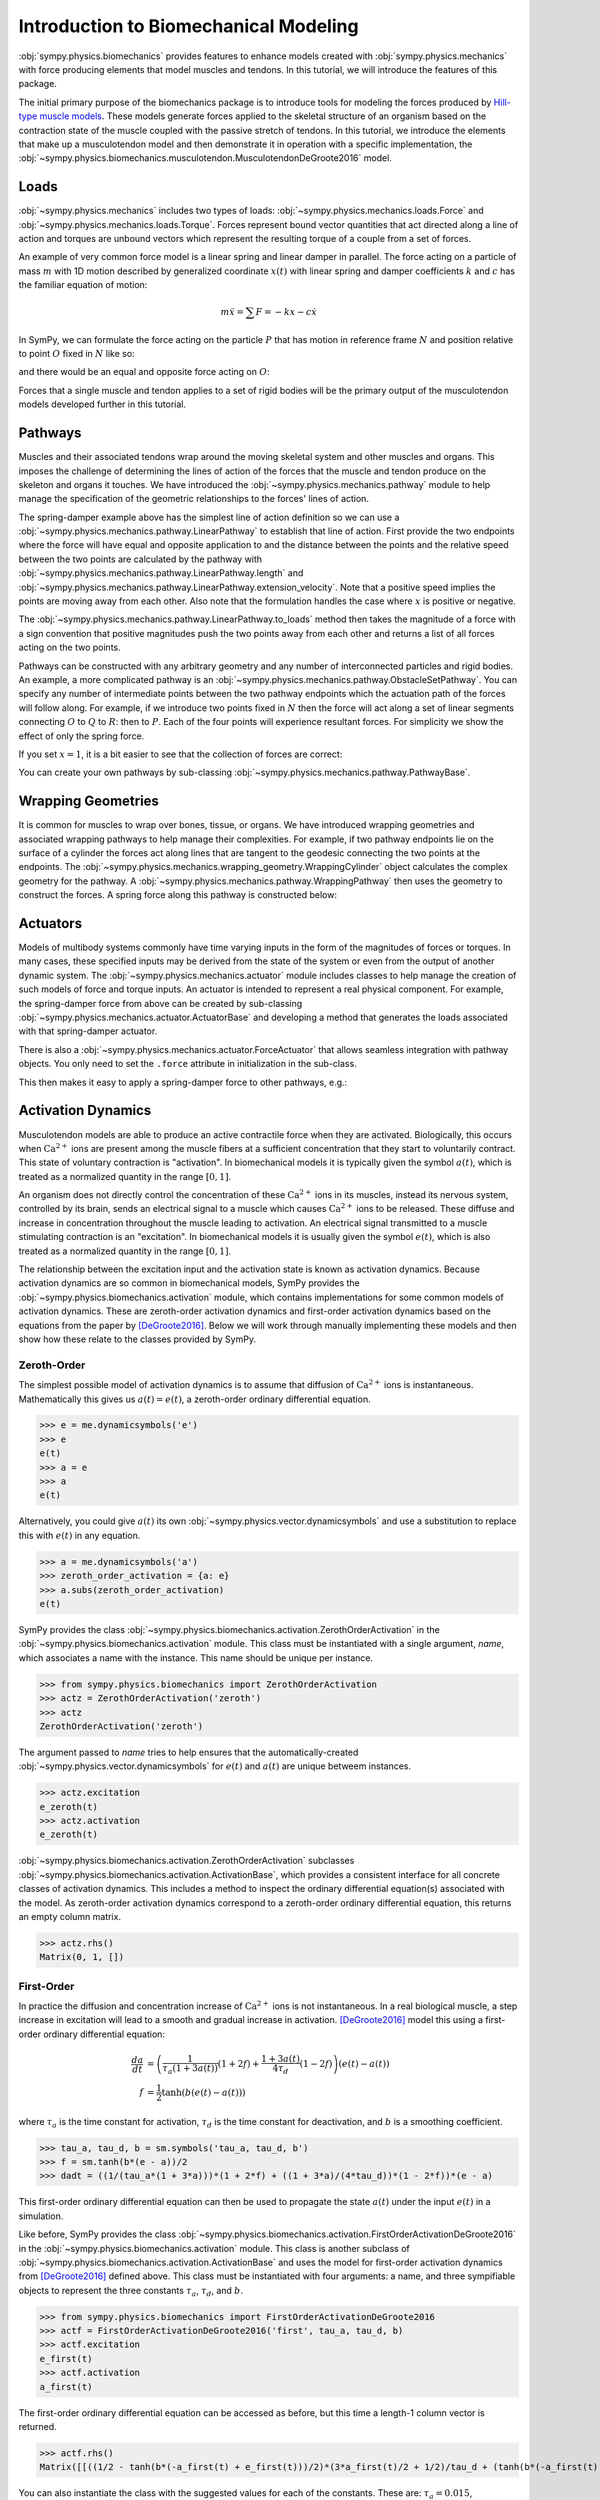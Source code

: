 .. _biomechanics-tutorial:

======================================
Introduction to Biomechanical Modeling
======================================

:obj:`sympy.physics.biomechanics` provides features to enhance models created
with :obj:`sympy.physics.mechanics` with force producing elements that model
muscles and tendons. In this tutorial, we will introduce the features of this
package.

The initial primary purpose of the biomechanics package is to introduce tools
for modeling the forces produced by `Hill-type muscle models`_. These models
generate forces applied to the skeletal structure of an organism based on the
contraction state of the muscle coupled with the passive stretch of tendons. In
this tutorial, we introduce the elements that make up a musculotendon model and
then demonstrate it in operation with a specific implementation, the
:obj:`~sympy.physics.biomechanics.musculotendon.MusculotendonDeGroote2016` model.

.. _Hill-type muscle models: https://en.wikipedia.org/wiki/Hill%27s_muscle_model

Loads
=====

:obj:`~sympy.physics.mechanics` includes two types of loads:
:obj:`~sympy.physics.mechanics.loads.Force` and
:obj:`~sympy.physics.mechanics.loads.Torque`. Forces represent bound vector
quantities that act directed along a line of action and torques are unbound
vectors which represent the resulting torque of a couple from a set of forces.

An example of very common force model is a linear spring and linear damper in
parallel. The force acting on a particle of mass :math:`m` with 1D motion
described by generalized coordinate :math:`x(t)`  with linear spring and damper
coefficients :math:`k` and :math:`c` has the familiar equation of motion:

.. math::

   m \ddot{x} = \sum F = -kx - c\dot{x}

In SymPy, we can formulate the force acting on the particle :math:`P` that has
motion in reference frame :math:`N` and position relative to point :math:`O`
fixed in :math:`N` like so:

.. plot::
   :format: doctest
   :include-source: True
   :context: reset
   :nofigs:

   >>> import sympy as sm
   >>> import sympy.physics.mechanics as me

   >>> k, c = sm.symbols('k, c', real=True, nonnegative=True)
   >>> x = me.dynamicsymbols('x', real=True)

   >>> N = me.ReferenceFrame('N')
   >>> O, P = me.Point('O'), me.Point('P')

   >>> P.set_pos(O, x*N.x)
   >>> P.set_vel(N, x.diff()*N.x)

   >>> force_on_P = me.Force(P, -k*P.pos_from(O) - c*P.vel(N))
   >>> force_on_P
   (P, (-c*Derivative(x(t), t) - k*x(t))*N.x)

and there would be an equal and opposite force acting on :math:`O`:

.. plot::
   :format: doctest
   :include-source: True
   :context:
   :nofigs:

   >>> force_on_O = me.Force(O, k*P.pos_from(O) + c*P.vel(N))
   >>> force_on_O
   (O, (c*Derivative(x(t), t) + k*x(t))*N.x)

Forces that a single muscle and tendon applies to a set of rigid bodies will
be the primary output of the musculotendon models developed further in this
tutorial.

Pathways
========

Muscles and their associated tendons wrap around the moving skeletal system and
other muscles and organs. This imposes the challenge of determining the lines
of action of the forces that the muscle and tendon produce on the skeleton and
organs it touches. We have introduced the
:obj:`~sympy.physics.mechanics.pathway` module to help manage the specification
of the geometric relationships to the forces' lines of action.

The spring-damper example above has the simplest line of action definition so
we can use a :obj:`~sympy.physics.mechanics.pathway.LinearPathway` to establish
that line of action. First provide the two endpoints where the force will have
equal and opposite application to and the distance between the points and the
relative speed between the two points are calculated by the pathway with
:obj:`~sympy.physics.mechanics.pathway.LinearPathway.length` and
:obj:`~sympy.physics.mechanics.pathway.LinearPathway.extension_velocity`. Note
that a positive speed implies the points are moving away from each other. Also
note that the formulation handles the case where :math:`x` is positive or
negative.

.. plot::
   :format: doctest
   :include-source: True
   :context:
   :nofigs:

   >>> lpathway = me.LinearPathway(O, P)
   >>> lpathway
   LinearPathway(O, P)
   >>> lpathway.length
   Abs(x(t))
   >>> lpathway.extension_velocity
   sign(x(t))*Derivative(x(t), t)

The :obj:`~sympy.physics.mechanics.pathway.LinearPathway.to_loads` method then
takes the magnitude of a force with a sign convention that positive magnitudes
push the two points away from each other and returns a list of all forces
acting on the two points.

.. plot::
   :format: doctest
   :include-source: True
   :context:
   :nofigs:

   >>> import pprint
   >>> pprint.pprint(lpathway.to_loads(-k*x - k*x.diff()))
   [Force(point=O, force=(k*x(t) + k*Derivative(x(t), t))*x(t)/Abs(x(t))*N.x),
    Force(point=P, force=(-k*x(t) - k*Derivative(x(t), t))*x(t)/Abs(x(t))*N.x)]

Pathways can be constructed with any arbitrary geometry and any number of
interconnected particles and rigid bodies. An example, a more complicated
pathway is an :obj:`~sympy.physics.mechanics.pathway.ObstacleSetPathway`. You
can specify any number of intermediate points between the two pathway endpoints
which the actuation path of the forces will follow along. For example, if we
introduce two points fixed in :math:`N` then the force will act along a set of
linear segments connecting :math:`O` to :math:`Q` to :math:`R`: then to
:math:`P`. Each of the four points will experience resultant forces. For
simplicity we show the effect of only the spring force.

.. plot::
   :format: doctest
   :include-source: True
   :context:
   :nofigs:

   >>> Q, R = me.Point('Q'), me.Point('R')
   >>> Q.set_pos(O, 1*N.y)
   >>> R.set_pos(O, 1*N.x + 1*N.y)
   >>> opathway = me.ObstacleSetPathway(O, Q, R, P)
   >>> opathway.length
   sqrt((x(t) - 1)**2 + 1) + 2
   >>> opathway.extension_velocity
   (x(t) - 1)*Derivative(x(t), t)/sqrt((x(t) - 1)**2 + 1)
   >>> pprint.pprint(opathway.to_loads(-k*opathway.length))
   [Force(point=O, force=k*(sqrt((x(t) - 1)**2 + 1) + 2)*N.y),
    Force(point=Q, force=- k*(sqrt((x(t) - 1)**2 + 1) + 2)*N.y),
    Force(point=Q, force=k*(sqrt((x(t) - 1)**2 + 1) + 2)*N.x),
    Force(point=R, force=- k*(sqrt((x(t) - 1)**2 + 1) + 2)*N.x),
    Force(point=R, force=k*(sqrt((x(t) - 1)**2 + 1) + 2)*(x(t) - 1)/sqrt((x(t) - 1)**2 + 1)*N.x - k*(sqrt((x(t) - 1)**2 + 1) + 2)/sqrt((x(t) - 1)**2 + 1)*N.y),
    Force(point=P, force=- k*(sqrt((x(t) - 1)**2 + 1) + 2)*(x(t) - 1)/sqrt((x(t) - 1)**2 + 1)*N.x + k*(sqrt((x(t) - 1)**2 + 1) + 2)/sqrt((x(t) - 1)**2 + 1)*N.y)]

If you set :math:`x=1`, it is a bit easier to see that the collection of forces
are correct:

.. plot::
   :format: doctest
   :include-source: True
   :context:
   :nofigs:

   >>> for load in opathway.to_loads(-k*opathway.length):
   ...     pprint.pprint(me.Force(load[0], load[1].subs({x: 1})))
   Force(point=O, force=3*k*N.y)
   Force(point=Q, force=- 3*k*N.y)
   Force(point=Q, force=3*k*N.x)
   Force(point=R, force=- 3*k*N.x)
   Force(point=R, force=- 3*k*N.y)
   Force(point=P, force=3*k*N.y)

You can create your own pathways by sub-classing
:obj:`~sympy.physics.mechanics.pathway.PathwayBase`.

Wrapping Geometries
===================

It is common for muscles to wrap over bones, tissue, or organs. We have
introduced wrapping geometries and associated wrapping pathways to help manage
their complexities. For example, if two pathway endpoints lie on the surface of
a cylinder the forces act along lines that are tangent to the geodesic
connecting the two points at the endpoints. The
:obj:`~sympy.physics.mechanics.wrapping_geometry.WrappingCylinder` object
calculates the complex geometry for the pathway. A
:obj:`~sympy.physics.mechanics.pathway.WrappingPathway` then uses the geometry
to construct the forces. A spring force along this pathway is constructed
below:

.. plot::
   :format: doctest
   :include-source: True
   :context:
   :nofigs:

   >>> r = sm.symbols('r', real=True, nonegative=True)
   >>> theta = me.dynamicsymbols('theta', real=True)
   >>> O, P, Q = sm.symbols('O, P, Q', cls=me.Point)
   >>> A = me.ReferenceFrame('A')

   >>> A.orient_axis(N, theta, N.z)

   >>> P.set_pos(O, r*N.x)
   >>> Q.set_pos(O, N.z + r*A.x)

   >>> cyl = me.WrappingCylinder(r, O, N.z)
   >>> wpathway = me.WrappingPathway(P, Q, cyl)
   >>> pprint.pprint(wpathway.to_loads(-k*wpathway.length))
   [Force(point=P, force=- k*r*Abs(theta(t))*N.y - k*N.z),
    Force(point=Q, force=k*N.z + k*r*Abs(theta(t))*A.y),
    Force(point=O, force=k*r*Abs(theta(t))*N.y - k*r*Abs(theta(t))*A.y)]

Actuators
=========

Models of multibody systems commonly have time varying inputs in the form of
the magnitudes of forces or torques. In many cases, these specified inputs may
be derived from the state of the system or even from the output of another
dynamic system. The :obj:`~sympy.physics.mechanics.actuator` module includes
classes to help manage the creation of such models of force and torque inputs.
An actuator is intended to represent a real physical component. For example,
the spring-damper force from above can be created by sub-classing
:obj:`~sympy.physics.mechanics.actuator.ActuatorBase` and developing a method
that generates the loads associated with that spring-damper actuator.

.. plot::
   :format: doctest
   :include-source: True
   :context:
   :nofigs:

   >>> N = me.ReferenceFrame('N')
   >>> O, P = me.Point('O'), me.Point('P')
   >>> P.set_pos(O, x*N.x)

   >>> class SpringDamper(me.ActuatorBase):
   ...     # positive x spring is in tension
   ...     # negative x spring is in compression
   ...     def __init__(self, P1, P2, spring_constant, damper_constant):
   ...         self.P1 = P1
   ...         self.P2 = P2
   ...         self.k = spring_constant
   ...         self.c = damper_constant
   ...     def to_loads(self):
   ...         x = self.P2.pos_from(self.P1).magnitude()
   ...         v = x.diff(me.dynamicsymbols._t)
   ...         dir_vec = self.P2.pos_from(self.P1).normalize()
   ...         force_P1 = me.Force(self.P1,
   ...                             self.k*x*dir_vec + self.c*v*dir_vec)
   ...         force_P2 = me.Force(self.P2,
   ...                             -self.k*x*dir_vec - self.c*v*dir_vec)
   ...         return [force_P1, force_P2]
   ...

   >>> spring_damper = SpringDamper(O, P, k, c)
   >>> pprint.pprint(spring_damper.to_loads())
   [Force(point=O, force=(c*x(t)*sign(x(t))*Derivative(x(t), t)/Abs(x(t)) + k*x(t))*N.x),
    Force(point=P, force=(-c*x(t)*sign(x(t))*Derivative(x(t), t)/Abs(x(t)) - k*x(t))*N.x)]

There is also a :obj:`~sympy.physics.mechanics.actuator.ForceActuator` that
allows seamless integration with pathway objects. You only need to set the
``.force`` attribute in initialization in the sub-class.

.. plot::
   :format: doctest
   :include-source: True
   :context:
   :nofigs:

   >>> class SpringDamper(me.ForceActuator):
   ...     # positive x spring is in tension
   ...     # negative x spring is in compression
   ...     def __init__(self, pathway, spring_constant, damper_constant):
   ...         self.pathway = pathway
   ...         self.force = (-spring_constant*pathway.length -
   ...                       damper_constant*pathway.extension_velocity)
   ...
   >>> spring_damper2 = SpringDamper(lpathway, k, c)
   >>> pprint.pprint(spring_damper2.to_loads())
   [Force(point=O, force=(c*sign(x(t))*Derivative(x(t), t) + k*Abs(x(t)))*x(t)/Abs(x(t))*N.x),
    Force(point=P, force=(-c*sign(x(t))*Derivative(x(t), t) - k*Abs(x(t)))*x(t)/Abs(x(t))*N.x)]

This then makes it easy to apply a spring-damper force to other pathways, e.g.:

.. plot::
   :format: doctest
   :include-source: True
   :context:
   :nofigs:

   >>> spring_damper3 = SpringDamper(wpathway, k, c)
   >>> pprint.pprint(spring_damper3.to_loads())
   [Force(point=P, force=r*(-c*r**2*theta(t)*Derivative(theta(t), t)/sqrt(r**2*theta(t)**2 + 1) - k*sqrt(r**2*theta(t)**2 + 1))*Abs(theta(t))/sqrt(r**2*theta(t)**2 + 1)*N.y + (-c*r**2*theta(t)*Derivative(theta(t), t)/sqrt(r**2*theta(t)**2 + 1) - k*sqrt(r**2*theta(t)**2 + 1))/sqrt(r**2*theta(t)**2 + 1)*N.z),
    Force(point=Q, force=- (-c*r**2*theta(t)*Derivative(theta(t), t)/sqrt(r**2*theta(t)**2 + 1) - k*sqrt(r**2*theta(t)**2 + 1))/sqrt(r**2*theta(t)**2 + 1)*N.z - r*(-c*r**2*theta(t)*Derivative(theta(t), t)/sqrt(r**2*theta(t)**2 + 1) - k*sqrt(r**2*theta(t)**2 + 1))*Abs(theta(t))/sqrt(r**2*theta(t)**2 + 1)*A.y),
    Force(point=O, force=- r*(-c*r**2*theta(t)*Derivative(theta(t), t)/sqrt(r**2*theta(t)**2 + 1) - k*sqrt(r**2*theta(t)**2 + 1))*Abs(theta(t))/sqrt(r**2*theta(t)**2 + 1)*N.y + r*(-c*r**2*theta(t)*Derivative(theta(t), t)/sqrt(r**2*theta(t)**2 + 1) - k*sqrt(r**2*theta(t)**2 + 1))*Abs(theta(t))/sqrt(r**2*theta(t)**2 + 1)*A.y)]

Activation Dynamics
===================

Musculotendon models are able to produce an active contractile force when they
are activated. Biologically, this occurs when :math:`\textrm{Ca}^{2+}` ions are
present among the muscle fibers at a sufficient concentration that they start
to voluntarily contract. This state of voluntary contraction is "activation". In
biomechanical models it is typically given the symbol :math:`a(t)`, which is
treated as a normalized quantity in the range :math:`[0, 1]`.

An organism does not directly control the concentration of these
:math:`\textrm{Ca}^{2+}` ions in its muscles, instead its nervous system,
controlled by its brain, sends an electrical signal to a muscle which causes
:math:`\textrm{Ca}^{2+}` ions to be released. These diffuse and increase in
concentration throughout the muscle leading to activation. An electrical signal
transmitted to a muscle stimulating contraction is an "excitation". In
biomechanical models it is usually given the symbol :math:`e(t)`, which is also
treated as a normalized quantity in the range :math:`[0, 1]`.

The relationship between the excitation input and the activation state is known
as activation dynamics. Because activation dynamics are so common in
biomechanical models, SymPy provides the
:obj:`~sympy.physics.biomechanics.activation` module, which contains
implementations for some common models of activation dynamics. These are
zeroth-order activation dynamics and first-order activation dynamics based on
the equations from the paper by [DeGroote2016]_. Below we will work through
manually implementing these models and then show how these relate to the classes
provided by SymPy.

Zeroth-Order
------------

The simplest possible model of activation dynamics is to assume that diffusion
of :math:`\textrm{Ca}^{2+}` ions is instantaneous. Mathematically this gives us
:math:`a(t) = e(t)`, a zeroth-order ordinary differential equation.

>>> e = me.dynamicsymbols('e')
>>> e
e(t)
>>> a = e
>>> a
e(t)

Alternatively, you could give :math:`a(t)` its own
:obj:`~sympy.physics.vector.dynamicsymbols` and use a substitution to replace
this with :math:`e(t)` in any equation.

>>> a = me.dynamicsymbols('a')
>>> zeroth_order_activation = {a: e}
>>> a.subs(zeroth_order_activation)
e(t)

SymPy provides the class
:obj:`~sympy.physics.biomechanics.activation.ZerothOrderActivation` in the
:obj:`~sympy.physics.biomechanics.activation` module. This class must be
instantiated with a single argument, `name`, which associates a name with the
instance. This name should be unique per instance.

>>> from sympy.physics.biomechanics import ZerothOrderActivation
>>> actz = ZerothOrderActivation('zeroth')
>>> actz
ZerothOrderActivation('zeroth')

The argument passed to `name` tries to help ensures that the
automatically-created :obj:`~sympy.physics.vector.dynamicsymbols` for
:math:`e(t)` and :math:`a(t)` are unique betweem instances.

>>> actz.excitation
e_zeroth(t)
>>> actz.activation
e_zeroth(t)

:obj:`~sympy.physics.biomechanics.activation.ZerothOrderActivation` subclasses
:obj:`~sympy.physics.biomechanics.activation.ActivationBase`, which provides a
consistent interface for all concrete classes of activation dynamics. This
includes a method to inspect the ordinary differential equation(s) associated
with the model. As zeroth-order activation dynamics correspond to a zeroth-order
ordinary differential equation, this returns an empty column matrix.

>>> actz.rhs()
Matrix(0, 1, [])

First-Order
-----------

In practice the diffusion and concentration increase of
:math:`\textrm{Ca}^{2+}` ions is not instantaneous. In a real biological
muscle, a step increase in excitation will lead to a smooth and gradual
increase in activation. [DeGroote2016]_ model this using a first-order
ordinary differential equation:

.. math::

   \begin{align*}
      \frac{da}{dt} &= \left( \frac{1}{\tau_a \left(1 + 3a(t)\right)} (1 + 2f) + \frac{1 + 3a(t)}{4\tau_d} (1 - 2f) \right) \left(e(t) - a(t) \right) \\
      f &= \frac{1}{2} \tanh{\left(b \left(e(t) -a(t)\right)\right)}
   \end{align*}

where :math:`\tau_a` is the time constant for activation, :math:`\tau_d` is the
time constant for deactivation, and :math:`b` is a smoothing coefficient.

>>> tau_a, tau_d, b = sm.symbols('tau_a, tau_d, b')
>>> f = sm.tanh(b*(e - a))/2
>>> dadt = ((1/(tau_a*(1 + 3*a)))*(1 + 2*f) + ((1 + 3*a)/(4*tau_d))*(1 - 2*f))*(e - a)

This first-order ordinary differential equation can then be used to propagate
the state :math:`a(t)` under the input :math:`e(t)` in a simulation.

Like before, SymPy provides the class
:obj:`~sympy.physics.biomechanics.activation.FirstOrderActivationDeGroote2016`
in the :obj:`~sympy.physics.biomechanics.activation` module. This class is
another subclass of :obj:`~sympy.physics.biomechanics.activation.ActivationBase`
and uses the model for first-order activation dynamics from [DeGroote2016]_
defined above. This class must be instantiated with four arguments: a name, and
three sympifiable objects to represent the three constants :math:`\tau_a`,
:math:`\tau_d`, and :math:`b`.

>>> from sympy.physics.biomechanics import FirstOrderActivationDeGroote2016
>>> actf = FirstOrderActivationDeGroote2016('first', tau_a, tau_d, b)
>>> actf.excitation
e_first(t)
>>> actf.activation
a_first(t)

The first-order ordinary differential equation can be accessed as before, but
this time a length-1 column vector is returned.

>>> actf.rhs()
Matrix([[((1/2 - tanh(b*(-a_first(t) + e_first(t)))/2)*(3*a_first(t)/2 + 1/2)/tau_d + (tanh(b*(-a_first(t) + e_first(t)))/2 + 1/2)/(tau_a*(3*a_first(t)/2 + 1/2)))*(-a_first(t) + e_first(t))]])

You can also instantiate the class with the suggested values for each of the
constants. These are: :math:`\tau_a = 0.015`, :math:`\tau_d = 0.060`, and
:math:`b = 10.0`.

>>> actf2 = FirstOrderActivationDeGroote2016.with_defaults('first')
>>> actf2.rhs()
Matrix([[((1/2 - tanh(10.0*a_first(t) - 10.0*e_first(t))/2)/(0.0225*a_first(t) + 0.0075) + 16.6666666666667*(3*a_first(t)/2 + 1/2)*(tanh(10.0*a_first(t) - 10.0*e_first(t))/2 + 1/2))*(-a_first(t) + e_first(t))]])
>>> constants = {tau_a: sm.Float('0.015'), tau_d: sm.Float('0.060'), b: sm.Float('10.0')}
>>> actf.rhs().subs(constants)
Matrix([[(66.6666666666667*(1/2 - tanh(10.0*a_first(t) - 10.0*e_first(t))/2)/(3*a_first(t)/2 + 1/2) + 16.6666666666667*(3*a_first(t)/2 + 1/2)*(tanh(10.0*a_first(t) - 10.0*e_first(t))/2 + 1/2))*(-a_first(t) + e_first(t))]])

Custom
------

To create your own custom models of activation dynamics, you can subclass
:obj:`~sympy.physics.biomechanics.activation.ActivationBase` and override the
abstract methods. The concrete class will then conform to the expected API and
integrate automatically with the rest of :obj:`sympy.physics.mechanics` and
:obj:`sympy.physics.biomechanics`.

Musculotendon Curves
====================

Over the years many different configurations of Hill-type muscle models have
been published containing different combinations of elements in series and in
parallel. We'll consider a very common version of the model that has the tendon
modeled as an element in series with muscle fibers, which are in turn modeled as
three elements in parallel: an elastic element, a contractile element, and a
damper.

.. _fig-hill_type_muscle_model:
.. figure:: hill-type-muscle-model.png

   Schematic showing the four-element Hill-type muscle model. :math:`SE` is the
   series element representing the tendon, :math:`CE` is the contractile
   element, :math:`EE` is the parallel element representing the elasticity of
   the muscle fibers, and :math:`DE` is the damper.

Each of these components typically has a characteristic curve describing it. The
following sub-sections will describe and implement the characteristic curves
described in the paper by [DeGroote2016]_.

Tendon Force-Length
-------------------

It is common to model tendons as both rigid (inextensible) and elastic elements.
If the tendon is being treated as rigid, the tendon length does not change and
the length of the muscle fibers change directly with changes in musculotendon
length. A rigid tendon will not have an associated characteristic curve; it does
not have any force-producing capabilities itself and just directly transmits the
force produced by the muscle fibers.

If the tendon is elastic, it is commonly modeled as a nonlinear spring. We
therefore have our first characteristic curve, the tendon force-length curve,
which is a function of normalized tendon length:

.. math::

   \tilde{l}^T = \frac{l^T}{l^T_{slack}}

where :math:`l^T` is tendon length, and :math:`l^T_{slack}` is the "tendon slack
length", a constant representing the tendon length under no force.
Characteristic musculotendon curves are parameterized in terms of "normalized"
(or "dimensionless") quantities such as :math:`\tilde{l}^T` because these curves
apply generically to all muscle fibers and tendons. Their properties can be
adjusted to model a specific musculotendon by selecting different values for the
constants. In the case of the tendon force-length characteristic, this is done
by tuning :math:`l^T_{slack}`. Shorter values for this constant result in a
stiffer tendon.

The equation for the tendon force-length curve
:math:`fl^T\left(\tilde{l}^T\right)` from [DeGroote2016]_ is:

.. math::

   fl^T\left(\tilde{l}^T\right) = c_0 \exp{c_3 \left( \tilde{l}^T - c_1 \right)} - c_2

To implement this in SymPy we need a time-varying dynamic symbol representing
:math:`\tilde{l}^T` and four symbols representing the four constants.

>>> l_T_tilde = me.dynamicsymbols('l_T_tilde')
>>> c0, c1, c2, c3 = sm.symbols('c0, c1, c2, c3')

>>> fl_T = c0*sm.exp(c3*(l_T_tilde - c1)) - c2
>>> fl_T
c0*exp(c3*(-c1 + l_T_tilde(t))) - c2

Alternatively, we could define this in terms of :math:`l^T` and
:math:`l^T_{slack}`.

>>> l_T = me.dynamicsymbols('l_T')
>>> l_T_slack = sm.symbols('l_T_slack')

>>> fl_T = c0*sm.exp(c3*(l_T/l_T_slack - c1)) - c2
>>> fl_T
c0*exp(c3*(-c1 + l_T(t)/l_T_slack)) - c2

The :obj:`~sympy.physics.biomechanics` module in SymPy provides a class for
this exact curve,
:obj:`~sympy.physics.biomechanics.curve.TendonForceLengthDeGroote2016`. It can
be instantiated with five arguments. The first argument is :math:`\tilde{l}^T`,
which need not necessarily be a symbol; it could be an expression. The further
four arguments are all constants. It is intended that these will be constants,
or sympifiable numerical values.

>>> from sympy.physics.biomechanics import TendonForceLengthDeGroote2016

>>> fl_T2 = TendonForceLengthDeGroote2016(l_T/l_T_slack, c0, c1, c2, c3)
>>> fl_T2
TendonForceLengthDeGroote2016(l_T(t)/l_T_slack, c0, c1, c2, c3)

This class is a subclass of :obj:`~sympy.core.function.Function` and so
implements usual SymPy methods for substitution, evaluation, differentiation
etc. The
:obj:`~sympy.physics.biomechanics.curve.TendonForceLengthDeGroote2016.doit`
method allows the equation of the curve to be accessed.

>>> fl_T2.doit()
c0*exp(c3*(-c1 + l_T(t)/l_T_slack)) - c2

The class provides an alternate constructor that allows it to be constucted
prepopulated with the values for the constants recommended in [DeGroote2016]_.
This takes a single argument, again corresponding to :math:`\tilde{l}^T`, which
can against either be a symbol or expression.

>>> fl_T3 = TendonForceLengthDeGroote2016.with_defaults(l_T/l_T_slack)
>>> fl_T3
TendonForceLengthDeGroote2016(l_T(t)/l_T_slack, 0.2, 0.995, 0.25, 33.93669377311689)

In the above the constants have been replaced with instances of SymPy numeric
types like :obj:`~sympy.core.numbers.Float`.

The :obj:`~sympy.physics.biomechanics.curve.TendonForceLengthDeGroote2016` class
also supports code generation, so seamlessly integrates with SymPy's code
printers. To visualize this curve, we can use
:obj:`~sympy.utilities.lambdify.lambdify` on an instance of the function, which
will create a callable to evaluate it for a given value of :math:`\tilde{l}^T`.
Sensible values for :math:`\tilde{l}^T` fall within the range
:math:`[0.95, 1.05]`, which we will plot below.

.. plot::
   :format: doctest
   :include-source: True
   :context: close-figs

   >>> import matplotlib.pyplot as plt
   >>> import numpy as np
   >>> from sympy.physics.biomechanics import TendonForceLengthDeGroote2016

   >>> l_T_tilde = me.dynamicsymbols('l_T_tilde')
   >>> fl_T = TendonForceLengthDeGroote2016.with_defaults(l_T_tilde)
   >>> fl_T_callable = sm.lambdify(l_T_tilde, fl_T)
   >>> l_T_tilde_num = np.linspace(0.95, 1.05)

   >>> fig, ax = plt.subplots()
   >>> _ = ax.plot(l_T_tilde_num, fl_T_callable(l_T_tilde_num))
   >>> _ = ax.set_xlabel('Normalized tendon length')
   >>> _ = ax.set_ylabel('Normalized tendon force-length')

When deriving the equations describing the musculotendon dynamics of models with
elastic tendons, it can be useful to know the inverse of the tendon force-length
characteristic curve. The curve defined in [DeGroote2016]_ is analytically
invertible, which means that we can directly determine
:math:`\tilde{l}^T = \left[fl^T\left(\tilde{l}^T\right)\right]^{-1}` for a given
value of :math:`fl^T\left(\tilde{l}^T\right)`.

.. math::

   \tilde{l}^T = \left[fl^T\left(\tilde{l}^T\right)\right]^{-1} = \frac{\log{\frac{fl^T + c_2}{c_0}}}{c_3} + c_1

There is also a class for this in :obj:`~sympy.physics.biomechanics`,
:obj:`~sympy.physics.biomechanics.curve.TendonForceLengthInverseDeGroote2016`,
which behaves identically to
:obj:`~sympy.physics.biomechanics.curve.TendonForceLengthDeGroote2016`. It can
be instantiated with five parameters, the first for :math:`fl^T` followed by
four constants, or by using the alternate constructor with a single argument for
:math:`fl^T`.

>>> from sympy.physics.biomechanics import TendonForceLengthInverseDeGroote2016

>>> fl_T_sym =me.dynamicsymbols('fl_T')
>>> fl_T_inv = TendonForceLengthInverseDeGroote2016(fl_T_sym, c0, c1, c2, c3)
>>> fl_T_inv
TendonForceLengthInverseDeGroote2016(fl_T(t), c0, c1, c2, c3)

>>> fl_T_inv2 = TendonForceLengthInverseDeGroote2016.with_defaults(fl_T_sym)
>>> fl_T_inv2
TendonForceLengthInverseDeGroote2016(fl_T(t), 0.2, 0.995, 0.25, 33.93669377311689)

Fiber Passive Force-Length
--------------------------

The first element used to model the muscle fibers is the fiber passive
force- length. This is essentially another nonlinear spring representing the
elastic properties of the muscle fibers. The characteristic curve describing
this element is a function of normalized muscle fiber length:

.. math::

   \tilde{l}^M = \frac{l^M}{l^M_{opt}}

where :math:`l^M` is muscle fiber length, and :math:`l^M_{opt}` is the "optimal
fiber length, a constant representing the muscle fiber length at which it
produces no passive-elastic force (it is also the muscle fiber length at which
it can produce maximum active force). Like with tuning :math:`l^T_{slack}` to
change the stiffness properties of a modeled tendon via the tendon force-length
characteristic, we can adjust :math:`l^M_{opt}` to change the passive properties
of the muscle fibers; decreasing :math:`l^M_{opt}` will make modeled muscle
fibers stiffer.

The equation for the fiber passive force-length curve
:math:`fl^M_{pas}\left(\tilde{l}^M\right)` from [DeGroote2016]_ is:

.. math::

   fl^M_{pas} = \frac{\frac{\exp{c_1 \left(\tilde{l^M} - 1\right)}}{c_0} - 1}{\exp{c_1} - 1}

Similarly to before, to implement this in SymPy we need a time-varying dynamic
symbol representing :math:`\tilde{l}^M` and two symbols representing the two
constants.

>>> l_M_tilde = me.dynamicsymbols('l_M_tilde')
>>> c0, c1 = sm.symbols('c0, c1')

>>> fl_M_pas = (sm.exp(c1*(l_M_tilde - 1)/c0) - 1)/(sm.exp(c1) - 1)
>>> fl_M_pas
(exp(c1*(l_M_tilde(t) - 1)/c0) - 1)/(exp(c1) - 1)

Alternatively, we could define this in terms of :math:`l^M` and
:math:`l^M_{opt}`.

>>> l_M = me.dynamicsymbols('l_M')
>>> l_M_opt = sm.symbols('l_M_opt')

>>> fl_M_pas2 = (sm.exp(c1*(l_M/l_M_opt - 1)/c0) - 1)/(sm.exp(c1) - 1)
>>> fl_M_pas2
(exp(c1*(-1 + l_M(t)/l_M_opt)/c0) - 1)/(exp(c1) - 1)

Again, the :obj:`~sympy.physics.biomechanics` module in SymPy provides a class
for this exact curve,
:obj:`~sympy.physics.biomechanics.curve.FiberForceLengthPassiveDeGroote2016`. It
can be instantiated with three arguments. The first argument is
:math:`\tilde{l}^M`, which need not necessarily be a symbol and can be an
expression. The further two arguments are both constants. It is intended that
these will be constants, or sympifiable numerical values.

>>> from sympy.physics.biomechanics import FiberForceLengthPassiveDeGroote2016

>>> fl_M_pas2 = FiberForceLengthPassiveDeGroote2016(l_M/l_M_opt, c0, c1)
>>> fl_M_pas2
FiberForceLengthPassiveDeGroote2016(l_M(t)/l_M_opt, c0, c1)
>>> fl_M_pas2.doit()
(exp(c1*(-1 + l_M(t)/l_M_opt)/c0) - 1)/(exp(c1) - 1)

Using the alternate constructor, which takes a single parameter for
:math:`\tilde{l}^M`, we can create an instance prepopulated with the values for
the constants recommended in [DeGroote2016]_.

>>> fl_M_pas3 = FiberForceLengthPassiveDeGroote2016.with_defaults(l_M/l_M_opt)
>>> fl_M_pas3
FiberForceLengthPassiveDeGroote2016(l_M(t)/l_M_opt, 0.6, 4.0)
>>> fl_M_pas3.doit()
2.37439874427164e-5*exp(6.66666666666667*l_M(t)/l_M_opt) - 0.0186573603637741

Sensible values for :math:`\tilde{l}^M` fall
within the range :math:`[0.0, 2.0]`, which we will plot below.

.. plot::
   :format: doctest
   :include-source: True
   :context: close-figs

   >>> import matplotlib.pyplot as plt
   >>> import numpy as np
   >>> from sympy.physics.biomechanics import FiberForceLengthPassiveDeGroote2016

   >>> l_M_tilde = me.dynamicsymbols('l_M_tilde')
   >>> fl_M_pas = FiberForceLengthPassiveDeGroote2016.with_defaults(l_M_tilde)
   >>> fl_M_pas_callable = sm.lambdify(l_M_tilde, fl_M_pas)
   >>> l_M_tilde_num = np.linspace(0.0, 2.0)

   >>> fig, ax = plt.subplots()
   >>> _ = ax.plot(l_M_tilde_num, fl_M_pas_callable(l_M_tilde_num))
   >>> _ = ax.set_xlabel('Normalized fiber length')
   >>> _ = ax.set_ylabel('Normalized fiber passive force-length')

The inverse of the fiber passive force-length characteristic curve is sometimes
required when formulating musculotendon dynamics. The equation for this curve
from [DeGroote2016]_ is again analytically invertible.

.. math::

  \tilde{l}^M = \left[fl^M_{pas}\right]^{-1} = \frac{c_0 \log{\left(\exp{c_1} - 1\right)fl^M_{pas} + 1}}{c_1} + 1

There is also a class for this in :obj:`~sympy.physics.biomechanics`,
:obj:`~sympy.physics.biomechanics.curve.FiberForceLengthPassiveInverseDeGroote2016`.
It can be instantiated with three parameters, the first for :math:`fl^M`
followed by a pair of constants, or by using the alternate constructor with a
single argument for :math:`\tilde{l}^M`.

>>> from sympy.physics.biomechanics import FiberForceLengthPassiveInverseDeGroote2016

>>> fl_M_pas_sym =me.dynamicsymbols('fl_M_pas')
>>> fl_M_pas_inv = FiberForceLengthPassiveInverseDeGroote2016(fl_M_pas_sym, c0, c1)
>>> fl_M_pas_inv
FiberForceLengthPassiveInverseDeGroote2016(fl_M_pas(t), c0, c1)

>>> fl_M_pas_inv2 = FiberForceLengthPassiveInverseDeGroote2016.with_defaults(fl_M_pas_sym)
>>> fl_M_pas_inv2
FiberForceLengthPassiveInverseDeGroote2016(fl_M_pas(t), 0.6, 4.0)

Fiber Active Force-Length
-------------------------

When a muscle is activated, it contracts to produce a force. This phenomenom is
modeled by the contractile element in the parallel fiber component of the
musculotendon model. The amount of force that the fibers can produce is a
function of the instantaneous length of the fibers. The characteristic curve
describing the fiber active force-length curve is again parameterized by
:math:`\tilde{l}^M`. This curve is "bell-shaped". For very small and very large
values of :math:`\tilde{l}^M`, the active fiber force-length tends to zero. The
peak active fiber force-length occurs when :math:`\tilde{l}^M = l^M_{opt}` and
gives a value of :math:`0.0`.

The equation for the fiber active force-length curve
:math:`fl^M_{act}\left(\tilde{l}^M\right)` from [DeGroote2016]_ is:

.. math::

   fl^M_{act}\left(\tilde{l}^M\right) = c_0 \exp{-\frac{1}{2}\left(\frac{\tilde{l}^M - c_1}{\left(c_2 + c_3 \tilde{l}^M\right)}\right)^2}
        + c_4 \exp{-\frac{1}{2}\left(\frac{\tilde{l}^M - c_5}{\left(c_6 + c_7 \tilde{l}^M\right)}\right)^2}
        + c_8 \exp{-\frac{1}{2}\left(\frac{\tilde{l}^M - c_9}{\left(c_{10} + c_{11} \tilde{l}^M\right)}\right)^2}

To implement this in SymPy we need a time-varying dynamic symbol representing
:math:`\tilde{l}^M` and twelve symbols representing the twelve constants.

>>> constants = sm.symbols('c0:12')
>>> c0, c1, c2, c3, c4, c5, c6, c7, c8, c9, c10, c11 = constants

>>> fl_M_act = (c0*sm.exp(-(((l_M_tilde - c1)/(c2 + c3*l_M_tilde))**2)/2) + c4*sm.exp(-(((l_M_tilde - c5)/(c6 + c7*l_M_tilde))**2)/2) + c8*sm.exp(-(((l_M_tilde - c9)/(c10 + c11*l_M_tilde))**2)/2))
>>> fl_M_act
c0*exp(-(-c1 + l_M_tilde(t))**2/(2*(c2 + c3*l_M_tilde(t))**2)) + c4*exp(-(-c5 + l_M_tilde(t))**2/(2*(c6 + c7*l_M_tilde(t))**2)) + c8*exp(-(-c9 + l_M_tilde(t))**2/(2*(c10 + c11*l_M_tilde(t))**2))

The SymPy-provided class for this exact curve is
:obj:`~sympy.physics.biomechanics.curve.FiberForceLengthActiveDeGroote2016`. It
can be instantiated with thirteen arguments. The first argument is
:math:`\tilde{l}^M`, which need not necessarily be a symbol and can be an
expression. The further twelve arguments are all constants. It is intended that
these will be constants, or sympifiable numerical values.

>>> from sympy.physics.biomechanics import FiberForceLengthActiveDeGroote2016

>>> fl_M_act2 = FiberForceLengthActiveDeGroote2016(l_M/l_M_opt, *constants)
>>> fl_M_act2
FiberForceLengthActiveDeGroote2016(l_M(t)/l_M_opt, c0, c1, c2, c3, c4, c5, c6, c7, c8, c9, c10, c11)
>>> fl_M_act2.doit()
c0*exp(-(-c1 + l_M(t)/l_M_opt)**2/(2*(c2 + c3*l_M(t)/l_M_opt)**2)) + c4*exp(-(-c5 + l_M(t)/l_M_opt)**2/(2*(c6 + c7*l_M(t)/l_M_opt)**2)) + c8*exp(-(-c9 + l_M(t)/l_M_opt)**2/(2*(c10 + c11*l_M(t)/l_M_opt)**2))

Using the alternate constructor, which takes a single parameter for
:math:`\tilde{l}^M`, we can create an instance prepopulated with the values for
the constants recommended in [DeGroote2016]_.

>>> fl_M_act3 = FiberForceLengthActiveDeGroote2016.with_defaults(l_M/l_M_opt)
>>> fl_M_act3
FiberForceLengthActiveDeGroote2016(l_M(t)/l_M_opt, 0.814, 1.06, 0.162, 0.0633, 0.433, 0.717, -0.0299, 0.2, 0.1, 1.0, 0.354, 0.0)
>>> fl_M_act3.doit()
0.1*exp(-3.98991349867535*(-1 + l_M(t)/l_M_opt)**2) + 0.433*exp(-12.5*(-0.717 + l_M(t)/l_M_opt)**2/(-0.1495 + l_M(t)/l_M_opt)**2) + 0.814*exp(-21.4067977442463*(-1 + 0.943396226415094*l_M(t)/l_M_opt)**2/(1 + 0.390740740740741*l_M(t)/l_M_opt)**2)

Sensible values for :math:`\tilde{l}^M` fall
within the range :math:`[0.0, 2.0]`, which we will plot below.

.. plot::
   :format: doctest
   :include-source: True
   :context: close-figs

   >>> import matplotlib.pyplot as plt
   >>> import numpy as np
   >>> from sympy.physics.biomechanics import FiberForceLengthActiveDeGroote2016

   >>> l_M_tilde = me.dynamicsymbols('l_M_tilde')
   >>> fl_M_act = FiberForceLengthActiveDeGroote2016.with_defaults(l_M_tilde)
   >>> fl_M_act_callable = sm.lambdify(l_M_tilde, fl_M_act)
   >>> l_M_tilde_num = np.linspace(0.0, 2.0)

   >>> fig, ax = plt.subplots()
   >>> _ = ax.plot(l_M_tilde_num, fl_M_act_callable(l_M_tilde_num))
   >>> _ = ax.set_xlabel('Normalized fiber length')
   >>> _ = ax.set_ylabel('Normalized fiber active force-length')

No inverse curve exists for the fiber active force-length characteristic curve
as it has multiple values of :math:`\tilde{l}^M` for each value of
:math:`fl^M_{act}`.

Fiber Force-Velocity
--------------------

The force produced by the contractile element is also a function of its
lengthening velocity. The characteristic curve describing the velocity-dependent
portion of the contractile element's dynamics is a function of normalized muscle
fiber lengthening velocity:

.. math::

   \tilde{v}^M = \frac{v^M}{v^M_{max}}

where :math:`v^M` is muscle fiber lengthening velocity, and :math:`v^M_{max}` is
the "maximum fiber velocity", a constant representing the muscle fiber velocity
at which it is not able to produce any contractile force when concentrically
contracting. :math:`v^M_{max}` is commonly given a value of
:math:`10 l^M_{opt}`.

The equation for the fiber force-velocity curve
:math:`fv^M\left(\tilde{v}^M\right)` from [DeGroote2016]_ is:

.. math::

   fv^M\left(\tilde{v}^M\right) = c_0 \log{\left(c1 \tilde{v}^M + c2\right) + \sqrt{\left(c1 \tilde{v}^M + c2\right)^2 + 1}} + c3

Similarly to before, to implement this in SymPy we need a time-varying dynamic
symbol representing :math:`\tilde{v}^M` and four symbols representing the four
constants.

>>> v_M_tilde = me.dynamicsymbols('v_M_tilde')
>>> c0, c1, c2, c3 = sm.symbols('c0, c1, c2, c3')

>>> fv_M = c0*sm.log(c1*v_M_tilde + c2 + sm.sqrt((c1*v_M_tilde + c2)**2 + 1)) + c3
>>> fv_M
c0*log(c1*v_M_tilde(t) + c2 + sqrt((c1*v_M_tilde(t) + c2)**2 + 1)) + c3

Alternatively, we could define this in terms of :math:`v^M` and
:math:`v^M_{max}`.

>>> v_M = me.dynamicsymbols('v_M')
>>> v_M_max = sm.symbols('v_M_max')

>>> fv_M_pas2 = c0*sm.log(c1*v_M/v_M_max + c2 + sm.sqrt((c1*v_M/v_M_max + c2)**2 + 1)) + c3
>>> fv_M_pas2
c0*log(c1*v_M(t)/v_M_max + c2 + sqrt((c1*v_M(t)/v_M_max + c2)**2 + 1)) + c3

The SymPy-provided class for this exact curve is
:obj:`~sympy.physics.biomechanics.curve.FiberForceVelocityDeGroote2016`. It can
be instantiated with five arguments. The first argument is :math:`\tilde{v}^M`,
which need not necessarily be a symbol and can be an expression. The further
four arguments are all constants. It is intended that these will be constants,
or sympifiable numerical values.

>>> from sympy.physics.biomechanics import FiberForceVelocityDeGroote2016

>>> fv_M2 = FiberForceVelocityDeGroote2016(v_M/v_M_max, c0, c1, c2, c3)
>>> fv_M2
FiberForceVelocityDeGroote2016(v_M(t)/v_M_max, c0, c1, c2, c3)
>>> fv_M2.doit()
c0*log(c1*v_M(t)/v_M_max + c2 + sqrt((c1*v_M(t)/v_M_max + c2)**2 + 1)) + c3

Using the alternate constructor, which takes a single parameter for
:math:`\tilde{v}^M`, we can create an instance prepopulated with the values for
the constants recommended in [DeGroote2016]_.

>>> fv_M3 = FiberForceVelocityDeGroote2016.with_defaults(v_M/v_M_max)
>>> fv_M3
FiberForceVelocityDeGroote2016(v_M(t)/v_M_max, -0.318, -8.149, -0.374, 0.886)
>>> fv_M3.doit()
0.886 - 0.318*log(8.149*sqrt((-0.0458952018652595 - v_M(t)/v_M_max)**2 + 0.0150588346410601) - 0.374 - 8.149*v_M(t)/v_M_max)

Sensible values for :math:`\tilde{v}^M` fall within the range
:math:`[-1.0, 1.0]`, which we will plot below.

.. plot::
   :format: doctest
   :include-source: True
   :context: close-figs

   >>> import matplotlib.pyplot as plt
   >>> import numpy as np
   >>> from sympy.physics.biomechanics import FiberForceVelocityDeGroote2016

   >>> v_M_tilde = me.dynamicsymbols('v_M_tilde')
   >>> fv_M = FiberForceVelocityDeGroote2016.with_defaults(v_M_tilde)
   >>> fv_M_callable = sm.lambdify(v_M_tilde, fv_M)
   >>> v_M_tilde_num = np.linspace(-1.0, 1.0)

   >>> fig, ax = plt.subplots()
   >>> _ = ax.plot(l_M_tilde_num, fv_M_callable(v_M_tilde_num))
   >>> _ = ax.set_xlabel('Normalized fiber velocity')
   >>> _ = ax.set_ylabel('Normalized fiber force-velocity')

Fiber Damping
-------------

Perhaps the simplest element in the musculotendon model is the fiber damping.
This does not have an associated characteristic curve as it is typically just
modeled as a simple linear damper. We will use :math:`\beta` as the coefficient
of damping such that the damping force can be described as:

.. math::

   f_{damp} = \beta \tilde{v}^M

[DeGroote2016]_ suggest the value :math:`\beta = 0.1`. However, SymPy uses
:math:`\beta = 10` by default. When conducting forward simulations or solving
optimal control problems as this increase in damping typically does not
significantly effect the musculotendon dynamics but does have been empirically
found to significantly improve the numerical conditioning of the equations.

Musculotendon Dynamics
======================

Rigid Tendon Dynamics
---------------------

Rigid tendon musculotendon dynamics are reasonably straightforward to implement
because the inextensible tendon allows for the normalized muscle fiber length
to be expressed directly in terms of musculotendon length. With the inextensible
tendon :math:`l^T = l^T_{slack}` and as such, normalized tendon length
is just unity, :math:`\tilde{l}^T = 1`. Using trigonometry, muscle fiber length
can be expressed as

.. math::

   l^M = \sqrt{\left(l^{MT} - l^T\right)^2 + \left(l^M_{opt} \sin{\alpha_{opt}} \right)^2}

where :math:`\alpha_{opt}` is the "optimal pennation angle", another constant
property of a musculotendon that describes the pennation angle (the angle of
the muscle fibers relative to the direction parallel to the tendon) at which
:math:`l^M = l^M_{opt}`. A common simplifying assumption is to assume
:math:`\alpha_{opt} = 0`, which simplifies the above to

.. math::

   l^M = \sqrt{\left(l^{MT} - l^T\right)^2 + \left(l^M_{opt}\right)^2}

With :math:`\tilde{l}^M = \frac{l^M}{l^M_{opt}}`, the muscle fiber velocity can
be expressed as

.. math::

   v^M = v^{MT} \frac{l^{MT} - l^T_{slack}}{l^M}

Muscle fiber can be normalized as before,
:math:`\tilde{v}^M = \frac{v^M}{v^M_{max}}`. Using the curves described above,
we can express the normalized muscle fiber force (:math:`\tilde{F}^M`) can be
expressed as a function of normalized tendon length (:math:`\tilde{l}^T`),
normalized fiber length (:math:`\tilde{l}^M`), normalized fiber velocity
(:math:`\tilde{v}^M`), and activation (:math:`a`):

.. math::

   \tilde{F}^M = a \cdot fl^M_{act}\left(\tilde{l}^M\right) \cdot fv^M\left(\tilde{v}^M\right) + fl^M_{pas}\left(\tilde{l}^M\right) + \beta \cdot \tilde{v}^M

We introduce a new constant, :math:`F^M_{max}`, the "maximum isometric force",
which describes the maximum force that a musculotendon can produce under full
activation and an isometric (:math:`v^M = 0`) contraction. Accounting for the
pennation angle, the tendon force (:math:`F^T`), which is the force applied to
the skeleton at the musculotendon's origin and insertion, can be expressed as:

.. math::

   F^T = F^M_{max} \cdot F^M \cdot \sqrt{1 - \sin{\alpha_{opt}}^2}

We can describe all of this using SymPy and the musculotendon curve classes that
we introduced above. We will need time-varying dynamics symbols for
:math:`l^{MT}`, :math:`v_{MT}`, and :math:`a`. We will also need constant
symbols for :math:`l^T_{slack}`, :math:`l^M_{opt}`, :math:`F^M_{max}`,
:math:`v^M_{max}`, :math:`\alpha_{opt}`, and :math:`\beta`.

>>> l_MT, v_MT, a = me.dynamicsymbols('l_MT, v_MT, a')
>>> l_T_slack, l_M_opt, F_M_max = sm.symbols('l_T_slack, l_M_opt, F_M_max')
>>> v_M_max, alpha_opt, beta = sm.symbols('v_M_max, alpha_opt, beta')

>>> l_M = sm.sqrt((l_MT - l_T_slack)**2 + (l_M_opt*sm.sin(alpha_opt))**2)
>>> l_M
sqrt(l_M_opt**2*sin(alpha_opt)**2 + (-l_T_slack + l_MT(t))**2)

>>> v_M = v_MT*(l_MT - l_T_slack)/l_M
>>> v_M
(-l_T_slack + l_MT(t))*v_MT(t)/sqrt(l_M_opt**2*sin(alpha_opt)**2 + (-l_T_slack + l_MT(t))**2)

>>> fl_M_pas = FiberForceLengthPassiveDeGroote2016.with_defaults(l_M/l_M_opt)
>>> fl_M_pas
FiberForceLengthPassiveDeGroote2016(sqrt(l_M_opt**2*sin(alpha_opt)**2 + (-l_T_slack + l_MT(t))**2)/l_M_opt, 0.6, 4.0)

>>> fl_M_act = FiberForceLengthActiveDeGroote2016.with_defaults(l_M/l_M_opt)
>>> fl_M_act
FiberForceLengthActiveDeGroote2016(sqrt(l_M_opt**2*sin(alpha_opt)**2 + (-l_T_slack + l_MT(t))**2)/l_M_opt, 0.814, 1.06, 0.162, 0.0633, 0.433, 0.717, -0.0299, 0.2, 0.1, 1.0, 0.354, 0.0)

>>> fv_M = FiberForceVelocityDeGroote2016.with_defaults(v_M/v_M_max)
>>> fv_M
FiberForceVelocityDeGroote2016((-l_T_slack + l_MT(t))*v_MT(t)/(v_M_max*sqrt(l_M_opt**2*sin(alpha_opt)**2 + (-l_T_slack + l_MT(t))**2)), -0.318, -8.149, -0.374, 0.886)

>>> F_M = a*fl_M_act*fv_M + fl_M_pas + beta*v_M/v_M_max
>>> F_M
beta*(-l_T_slack + l_MT(t))*v_MT(t)/(v_M_max*sqrt(l_M_opt**2*sin(alpha_opt)**2 + (-l_T_slack + l_MT(t))**2)) + a(t)*FiberForceLengthActiveDeGroote2016(sqrt(l_M_opt**2*sin(alpha_opt)**2 + (-l_T_slack + l_MT(t))**2)/l_M_opt, 0.814, 1.06, 0.162, 0.0633, 0.433, 0.717, -0.0299, 0.2, 0.1, 1.0, 0.354, 0.0)*FiberForceVelocityDeGroote2016((-l_T_slack + l_MT(t))*v_MT(t)/(v_M_max*sqrt(l_M_opt**2*sin(alpha_opt)**2 + (-l_T_slack + l_MT(t))**2)), -0.318, -8.149, -0.374, 0.886) + FiberForceLengthPassiveDeGroote2016(sqrt(l_M_opt**2*sin(alpha_opt)**2 + (-l_T_slack + l_MT(t))**2)/l_M_opt, 0.6, 4.0)

>>> F_T = F_M_max*F_M*sm.sqrt(1 - sm.sin(alpha_opt)**2)
>>> F_T
F_M_max*sqrt(1 - sin(alpha_opt)**2)*(beta*(-l_T_slack + l_MT(t))*v_MT(t)/(v_M_max*sqrt(l_M_opt**2*sin(alpha_opt)**2 + (-l_T_slack + l_MT(t))**2)) + a(t)*FiberForceLengthActiveDeGroote2016(sqrt(l_M_opt**2*sin(alpha_opt)**2 + (-l_T_slack + l_MT(t))**2)/l_M_opt, 0.814, 1.06, 0.162, 0.0633, 0.433, 0.717, -0.0299, 0.2, 0.1, 1.0, 0.354, 0.0)*FiberForceVelocityDeGroote2016((-l_T_slack + l_MT(t))*v_MT(t)/(v_M_max*sqrt(l_M_opt**2*sin(alpha_opt)**2 + (-l_T_slack + l_MT(t))**2)), -0.318, -8.149, -0.374, 0.886) + FiberForceLengthPassiveDeGroote2016(sqrt(l_M_opt**2*sin(alpha_opt)**2 + (-l_T_slack + l_MT(t))**2)/l_M_opt, 0.6, 4.0))

SymPy offers this implementation of rigid tendon dynamics in the
:obj:`~sympy.physics.biomechanics.musculotendon.MusculotendonDeGroote2016` class,
a full demonstration of which is shown below when we will construct a complete
simple musculotendon model.

Elastic Tendon Dynamics
-----------------------

Elastic tendon dynamics are more complicated as we cannot directly express fiber
length in terms of musculotendon length due to tendon length varying. Instead,
we have to related the forces experienced in the tendon to the forces produced
by the muscle fibers, ensuring that the two are in equilibrium. We cannot do
this without introducing an additional state variable into the musculotendon
dynamics, and thus an additional first-order ordinary differential equation.
There are many choices that we can make for this state, but perhaps one of the
most intuitive is to use :math:`\tilde{l}^M`. With this we will need to both
create an expression for the tendon force (:math:`F^T`) as well as the
first-order ordinary differential equation for :math:`\frac{d \tilde{l}^M}{dt}`.
:math:`l^M`, :math:`l^T`, and `\tilde{l}^T` can be calculated similar to with
rigid tendon dynamics, remembering that we already have :math:`\tilde{l}^M`
available as a know value due to it being a state variable.

.. math::

   \begin{align}
      l^M &= \tilde{l}^M \cdot l^M_{opt} \\
      l^T &= l^{MT} - \sqrt{\left(l^M\right)^2 - \left(l^M_{opt} \sin{\alpha_{opt}}\right)^2} \\
      \tilde{l}^T &= \frac{l^T}{l^T_{slack}}
   \end{align}

Using :math:`\tilde{l}^T` and the tendon force-length curve
(:math:`fl^T\left(\tilde{l}^T\right)`), we can write an equation for the
normalized and absolte tendon force:

.. math::

   \begin{align}
      \tilde{F}^T &= fl^T\left(\tilde{l}^T\right) \\
      F^T &= F^M_{max} \cdot \tilde{F}^T
   \end{align}

To express :math:`F^M` we need to know the cosine of the pennation angle
(:math:`\cos{\alpha}`). We can use trigonometry to write an equation for this:

.. math::

   \begin{align}
      \cos{\alpha} &= \frac{l^{MT} - l^T}{l^M} \\
      F^M &= \frac{F^T}{\cos{\alpha}}
   \end{align}

If we assume that the damping coefficient :math:`\beta = 0`, we can rearrange
the muscle fiber force equation:

.. math::

   \tilde{F}^M = a \cdot fl^M_{act}\left(\tilde{l}^M\right) \cdot fv^M\left(\tilde{v}^M\right) + fl^M_{pas}\left(\tilde{l}^M\right) + \beta \cdot \tilde{v}^M

to give fv^M\left(\tilde{v}^M\right):

.. math::

   fv^M\left(\tilde{v}^M\right) = \frac{\tilde{F}^M - fl^M_{pas}\left(\tilde{l}^M\right)}{a \cdot fl^M_{act}\left(\tilde{l}^M\right)}

Using the inverse fiber force-velocity curve,
:math:`\left[fv^M\left(\tilde{v}^M\right)\right]^{-1}`, and differentiating
:math:`\tilde{l}^M` with respect to time, we can finally write an equation for
:math:`\frac{d \tilde{l}^M}{dt}`:

.. math::

   \frac{d \tilde{l}^M}{dt} = \frac{v^M_{max}}{l^M_{opt}} \tilde{v}^M

To formulate these elastic tendon musculotendon dynamics, we had to assume that
:math:`\beta = 0`, which is suboptimal in forward simulations and optimal
control problems. It is possible to formulate elastic tendon musculotendon
dynamics with damping, but this requires a more complicated formulation with an
additional input variable in addition to an additional state variable, and as
such the musculotendon dynamics must be enforced as a differential algebraic
equation rather than an ordinary differential equation. The specifics of these
types of formulation will not be discussed here, but the interested reader can
refer to the docstrings of the
:obj:`~sympy.physics.biomechanics.musculotendon.MusculotendonDeGroote2016` where
they are implemented.

A Simple Musculotendon Model
============================

To demonstrate a muscle's effect on a simple system, we can model a particle of
mass :math:`m` under the influence of gravity with a muscle pulling the mass
against gravity. The mass :math:`m` has a single generalized coordinate
:math:`q` and generalized speed :math:`u` to describe its position and motion.
The following code establishes the kinematics and gravitational force and an
associated particle:

.. plot::
   :format: doctest
   :include-source: True
   :context: reset
   :nofigs:

   >>> import pprint
   >>> import sympy as sm
   >>> import sympy.physics.mechanics as me

   >>> q, u = me.dynamicsymbols('q, u', real=True)
   >>> m, g = sm.symbols('m, g', real=True, positive=True)

   >>> N = me.ReferenceFrame('N')
   >>> O, P = sm.symbols('O, P', cls=me.Point)

   >>> P.set_pos(O, q*N.x)
   >>> O.set_vel(N, 0)
   >>> P.set_vel(N, u*N.x)

   >>> gravity = me.Force(P, m*g*N.x)

   >>> block = me.Particle('block', P, m)

SymPy Biomechanics includes musculotendon actuator models. Here we will use a
specific musculotendon model implementation. A musculotendon actuator is
instantiated with two input components, the pathway and the activation dynamics
model. The actuator must act along a pathway that connects the origin and
insertion points of the muscle. Our origin will attach to the fixed point
:math:`O` and insert on the moving particle :math:`P`.

.. plot::
   :format: doctest
   :include-source: True
   :context: close-figs
   :nofigs:

   >>> from sympy.physics.mechanics.pathway import LinearPathway

   >>> muscle_pathway = LinearPathway(O, P)

A pathway has attachment points:

.. plot::
   :format: doctest
   :include-source: True
   :context: close-figs
   :nofigs:

   >>> muscle_pathway.attachments
   (O, P)

and knows the length between the end attachment points as well as the relative
speed between the two attachment points:

.. plot::
   :format: doctest
   :include-source: True
   :context: close-figs
   :nofigs:

   >>> muscle_pathway.length
   Abs(q(t))
   >>> muscle_pathway.extension_velocity
   sign(q(t))*Derivative(q(t), t)

Finally, the pathway can determine the forces acting on the two attachment
points give a force magnitude:

.. plot::
   :format: doctest
   :include-source: True
   :context: close-figs
   :nofigs:

   >>> muscle_pathway.to_loads(m*g)
   [(O, - g*m*q(t)/Abs(q(t))*N.x), (P, g*m*q(t)/Abs(q(t))*N.x)]

The activation dynamics model represents a set of algebraic or ordinary
differential equations that relate the muscle excitation to the muscle
activation. In our case, we will use a first order ordinary differential
equation that gives a smooth, but delayed activation :math:`a(t)` from the
excitation :math:`e(t)`.

.. plot::
   :format: doctest
   :include-source: True
   :context: close-figs
   :nofigs:

   >>> from sympy.physics.biomechanics import FirstOrderActivationDeGroote2016
   >>> muscle_activation = FirstOrderActivationDeGroote2016.with_defaults('muscle')

The activation model has a state variable :math:`\mathbf{x}`, input variable
:math:`\mathbf{r}`, and some constant parameters :math:`\mathbf{p}`:

.. plot::
   :format: doctest
   :include-source: True
   :context: close-figs
   :nofigs:

   >>> muscle_activation.x
   Matrix([[a_muscle(t)]])
   >>> muscle_activation.r
   Matrix([[e_muscle(t)]])
   >>> muscle_activation.p
   Matrix(0, 1, [])

Note that the return value for the constants parameters is empty. If we had
instantiated
:obj:`~sympy.physics.biomechanics.activation.FirstOrderActivationDeGroote2016`
normally then we would have had to supply three values for :math:`\tau_{a}`,
:math:`\tau_{d}`, and `b`. If these had been :obj:`~sympy.core.symbol.Symbol`
objects then these would have shown up in the returned
:obj:`~sympy.matrices.dense.MutableDenseMatrix`.

These are associated with its first order differential equation :math:`\dot{a}
= f(a, e, t)`:

.. plot::
   :format: doctest
   :include-source: True
   :context: close-figs
   :nofigs:

   >>> muscle_activation.rhs()
   Matrix([[((1/2 - tanh(10.0*a_muscle(t) - 10.0*e_muscle(t))/2)/(0.0225*a_muscle(t) + 0.0075) + 16.6666666666667*(3*a_muscle(t)/2 + 1/2)*(tanh(10.0*a_muscle(t) - 10.0*e_muscle(t))/2 + 1/2))*(-a_muscle(t) + e_muscle(t))]])

With the pathway and activation dynamics, the musculotendon model created using
them both and needs some parameters to define the muscle and tendon specific
properties. You need to specify the tendon slack length, peak isometric force,
optimal fiber length, maximal fiber velocity, optimal pennation angle, and
fiber damping coefficients.

.. TODO : How do we know this is a rigid tendon model?

.. plot::
   :format: doctest
   :include-source: True
   :context: close-figs
   :nofigs:

   >>> from sympy.physics.biomechanics import MusculotendonDeGroote2016

   >>> F_M_max, l_M_opt, l_T_slack = sm.symbols('F_M_max, l_M_opt, l_T_slack', real=True)
   >>> v_M_max, alpha_opt, beta = sm.symbols('v_M_max, alpha_opt, beta', real=True)

   >>> muscle = MusculotendonDeGroote2016.with_defaults(
   ...     'muscle',
   ...     muscle_pathway,
   ...     muscle_activation,
   ...     tendon_slack_length=l_T_slack,
   ...     peak_isometric_force=F_M_max,
   ...     optimal_fiber_length=l_M_opt,
   ...     maximal_fiber_velocity=v_M_max,
   ...     optimal_pennation_angle=alpha_opt,
   ...     fiber_damping_coefficient=beta,
   ... )
   ...

.. TODO : Explain why the rhs() is different for the muscle than the activation.
.. TODO : Needs explanation about rigid tendon

Because this musculotendon actuator has a rigid tendon model, it has the same
state and ordinary differential equation as the activation model:

.. plot::
   :format: doctest
   :include-source: True
   :context: close-figs
   :nofigs:

   >>> muscle.musculotendon_dynamics
   0
   >>> muscle.x
   Matrix([[a_muscle(t)]])
   >>> muscle.r
   Matrix([[e_muscle(t)]])
   >>> muscle.p
   Matrix([
   [l_T_slack],
   [  F_M_max],
   [  l_M_opt],
   [  v_M_max],
   [alpha_opt],
   [     beta]])
   >>> muscle.rhs()
   Matrix([[((1/2 - tanh(10.0*a_muscle(t) - 10.0*e_muscle(t))/2)/(0.0225*a_muscle(t) + 0.0075) + 16.6666666666667*(3*a_muscle(t)/2 + 1/2)*(tanh(10.0*a_muscle(t) - 10.0*e_muscle(t))/2 + 1/2))*(-a_muscle(t) + e_muscle(t))]])

The musculotendon provides the extra ordinary differential equations as well as
the muscle specific forces applied to the pathway:

.. plot::
   :format: doctest
   :include-source: True
   :context: close-figs
   :nofigs:

   >>> muscle_loads = muscle.to_loads()
   >>> pprint.pprint(muscle_loads)
   [Force(point=O, force=F_M_max*(beta*(-l_T_slack + Abs(q(t)))*sign(q(t))*Derivative(q(t), t)/(v_M_max*sqrt(l_M_opt**2*sin(alpha_opt)**2 + (-l_T_slack + Abs(q(t)))**2)) + a_muscle(t)*FiberForceLengthActiveDeGroote2016(sqrt(l_M_opt**2*sin(alpha_opt)**2 + (-l_T_slack + Abs(q(t)))**2)/l_M_opt, 0.814, 1.06, 0.162, 0.0633, 0.433, 0.717, -0.0299, 0.2, 0.1, 1.0, 0.354, 0.0)*FiberForceVelocityDeGroote2016((-l_T_slack + Abs(q(t)))*sign(q(t))*Derivative(q(t), t)/(v_M_max*sqrt(l_M_opt**2*sin(alpha_opt)**2 + (-l_T_slack + Abs(q(t)))**2)), -0.318, -8.149, -0.374, 0.886) + FiberForceLengthPassiveDeGroote2016(sqrt(l_M_opt**2*sin(alpha_opt)**2 + (-l_T_slack + Abs(q(t)))**2)/l_M_opt, 0.6, 4.0))*q(t)*cos(alpha_opt)/Abs(q(t))*N.x),
    Force(point=P, force=- F_M_max*(beta*(-l_T_slack + Abs(q(t)))*sign(q(t))*Derivative(q(t), t)/(v_M_max*sqrt(l_M_opt**2*sin(alpha_opt)**2 + (-l_T_slack + Abs(q(t)))**2)) + a_muscle(t)*FiberForceLengthActiveDeGroote2016(sqrt(l_M_opt**2*sin(alpha_opt)**2 + (-l_T_slack + Abs(q(t)))**2)/l_M_opt, 0.814, 1.06, 0.162, 0.0633, 0.433, 0.717, -0.0299, 0.2, 0.1, 1.0, 0.354, 0.0)*FiberForceVelocityDeGroote2016((-l_T_slack + Abs(q(t)))*sign(q(t))*Derivative(q(t), t)/(v_M_max*sqrt(l_M_opt**2*sin(alpha_opt)**2 + (-l_T_slack + Abs(q(t)))**2)), -0.318, -8.149, -0.374, 0.886) + FiberForceLengthPassiveDeGroote2016(sqrt(l_M_opt**2*sin(alpha_opt)**2 + (-l_T_slack + Abs(q(t)))**2)/l_M_opt, 0.6, 4.0))*q(t)*cos(alpha_opt)/Abs(q(t))*N.x)]

These loads are made up of various functions that describe the length and
velocity relationships to the muscle fiber force.

Now that we have the forces that the muscles and tendons produce the equations
of motion of the system can be formed with, for example, Kane's Method:

.. plot::
   :format: doctest
   :include-source: True
   :context: close-figs
   :nofigs:

   >>> kane = me.KanesMethod(N, (q,), (u,), kd_eqs=(u - q.diff(),))
   >>> Fr, Frs = kane.kanes_equations((block,), (muscle_loads + [gravity]))

The equations of motion are made up of the kinematical differential equation,
the dynamical differential equation (Newton's Second Law), and the muscle
activation differential equation. The explicit form of each can be formed like
so:

.. plot::
   :format: doctest
   :include-source: True
   :context: close-figs
   :nofigs:

   >>> dqdt = u
   >>> dudt = kane.forcing[0]/m
   >>> dadt = muscle.rhs()[0]

We can now create a numerical function that evaluates the equations of motion
given the state, inputs, and constant parameters. Start by listing each
symbolically:

.. plot::
   :format: doctest
   :include-source: True
   :context: close-figs
   :nofigs:

   >>> a = muscle.a
   >>> e = muscle.e
   >>> state = [q, u, a]
   >>> inputs = [e]
   >>> constants = [m, g, F_M_max, l_M_opt, l_T_slack, v_M_max, alpha_opt, beta]

Then the numerical function to evaluate the right hand side of the explicit
ordinary differential equations is:

.. plot::
   :format: doctest
   :include-source: True
   :context: close-figs
   :nofigs:

   >>> eval_eom = sm.lambdify((state, inputs, constants), (dqdt, dudt, dadt))

It will additionally be interesting to numerically evaluate the muscle force,
so create a function for it too:

.. plot::
   :format: doctest
   :include-source: True
   :context: close-figs
   :nofigs:

   >>> force = muscle.force.xreplace({q.diff(): u})
   >>> eval_force = sm.lambdify((state, constants), force)

To test these functions we need some suitable numerical values. This muscle
will be able to produce a maximum force of 10 N to lift a mass of 0.5 kg:

.. plot::
   :format: doctest
   :include-source: True
   :context: close-figs
   :nofigs:

   >>> import numpy as np
   >>> p_vals = np.array([
   ...     0.5,  # m [kg]
   ...     9.81,  # g [m/s/s]
   ...     10.0,  # F_M_max [N]
   ...     0.18,  # l_M_opt [m]
   ...     0.17,  # l_T_slack [m]
   ...     10.0,  # v_M_max [m/s]
   ...     0.0,  # alpha_opt
   ...     0.1,  # beta
   ... ])
   ...

Our tendon is rigid, so the length of the muscle will be
:math:`q-l_{T_\textrm{slack}}` and we want to give an initial muscle length
near its force producing peak, so we choose :math:`q_0=l_{M_\textrm{opt}} +
l_{T_\textrm{slack}}`. Let's also give the muscle a small initial activation so
that it produces a non-zero force:

.. plot::
   :format: doctest
   :include-source: True
   :context: close-figs
   :nofigs:

   >>> x_vals = np.array([
   ...     p_vals[3] + p_vals[4],  # q [m]
   ...     0.0,  # u [m/s]
   ...     0.1,  # a [unitless]
   ... ])
   ...

Set the excitation to 1.0 and test the numerical functions:

.. plot::
   :format: doctest
   :include-source: True
   :context: close-figs
   :nofigs:

   >>> r_vals = np.array([
   ...     1.0,  # e
   ... ])
   ...
   >>> eval_eom(x_vals, r_vals, p_vals)
   (0.0, 7.817106179880225, 92.30769105034035)
   >>> eval_force(x_vals, p_vals)
   -0.9964469100598874

The two functions work so we can now simulate this system to see if and how the
muscle lifts the mass:

.. plot::
   :format: doctest
   :include-source: True
   :context: close-figs

   >>> def eval_rhs(t, x):
   ...
   ...     r = np.array([1.0])
   ...
   ...     return eval_eom(x, r, p_vals)
   ...
   >>> from scipy.integrate import solve_ivp
   >>> t0, tf = 0.0, 6.0
   >>> times = np.linspace(t0, tf, num=601)
   >>> sol = solve_ivp(eval_rhs,
   ...                 (t0, tf),
   ...                 x_vals, t_eval=times)
   ...
   >>> import matplotlib.pyplot as plt
   >>> fig, axes = plt.subplots(4, 1, sharex=True)
   >>> _ = axes[0].plot(sol.t, sol.y[0] - p_vals[4], label='length of muscle')
   >>> _ = axes[0].set_ylabel('Distance [m]')
   >>> _ = axes[1].plot(sol.t, sol.y[1], label=state[1])
   >>> _ = axes[1].set_ylabel('Speed [m/s]')
   >>> _ = axes[2].plot(sol.t, sol.y[2], label=state[2])
   >>> _ = axes[2].set_ylabel('Activation')
   >>> _ = axes[3].plot(sol.t, eval_force(sol.y, p_vals).T, label='force')
   >>> _ = axes[3].set_ylabel('Force [N]')
   >>> _ = axes[3].set_xlabel('Time [s]')
   >>> _ = axes[0].legend(), axes[1].legend(), axes[2].legend(), axes[3].legend()

The muscle pulls the mass in opposition to gravity and damps out to an
equilibrium of 5 N.

References
==========

.. [DeGroote2016] De Groote, F., Kinney, A. L., Rao, A. V., & Fregly, B. J.,
   Evaluation of direct collocation optimal control problem formulations for
   solving the muscle redundancy problem, Annals of biomedical engineering,
   44(10), (2016) pp. 2922-2936
